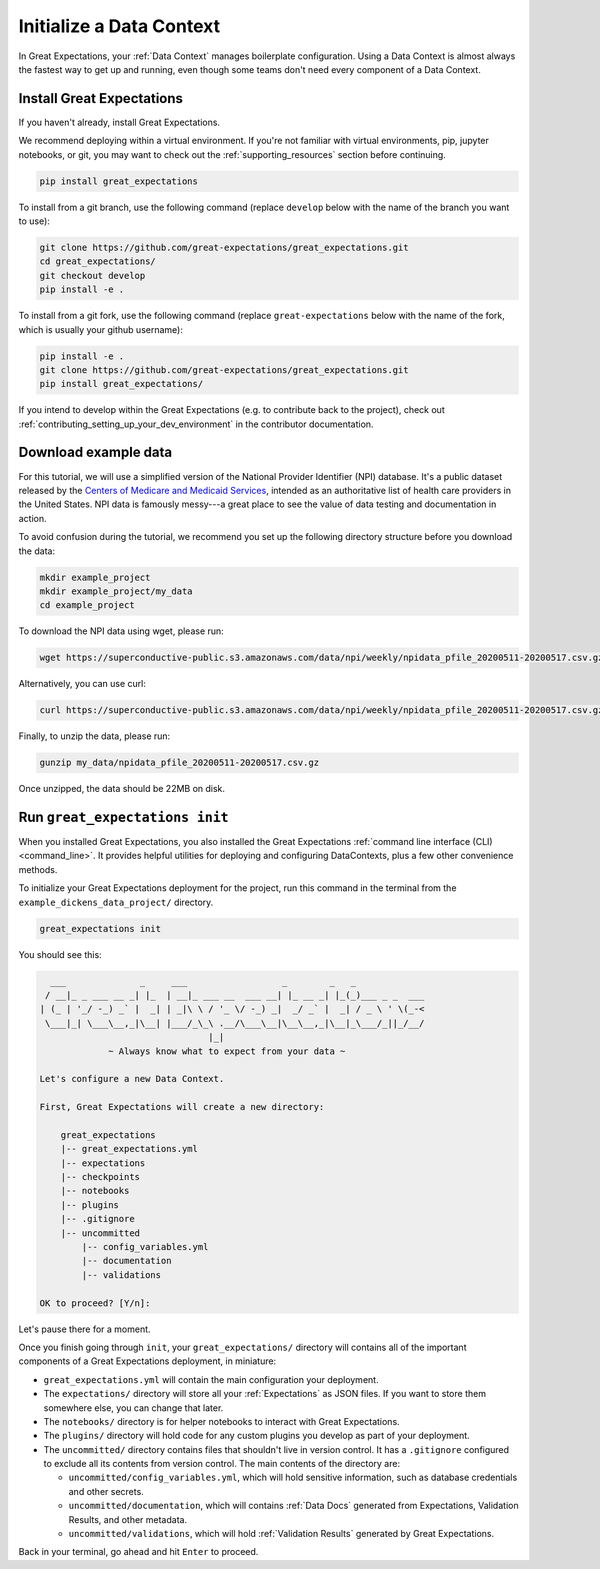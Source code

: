 .. _tutorials__getting_started__initialize_a_data_context:

Initialize a Data Context
===============================================

In Great Expectations, your :ref:`Data Context` manages boilerplate configuration. Using a Data Context is almost always the fastest way to get up and running, even though some teams don't need every component of a Data Context.


Install Great Expectations
-----------------------------------------------

If you haven't already, install Great Expectations.

We recommend deploying within a virtual environment. If you're not familiar with virtual environments, pip, jupyter notebooks,
or git, you may want to check out the :ref:`supporting_resources` section before continuing.

.. raw:: html

   The command to install is especially great <a href="https://great-expectations-web-assets.s3.us-east-2.amazonaws.com/pip_install_great_expectations.png" target="_blank">if you're a Dickens fan</a>:
   <br/>
   <br/>

.. code-block:: bash

    pip install great_expectations

To install from a git branch, use the following command (replace ``develop`` below with the name of the branch you want to use):

.. code-block:: bash

    git clone https://github.com/great-expectations/great_expectations.git
    cd great_expectations/
    git checkout develop
    pip install -e .

To install from a git fork, use the following command (replace ``great-expectations`` below with the name of the fork, which is usually your github username):

.. code-block:: bash

    pip install -e .
    git clone https://github.com/great-expectations/great_expectations.git
    pip install great_expectations/

If you intend to develop within the Great Expectations (e.g. to contribute back to the project), check out :ref:`contributing_setting_up_your_dev_environment` in the contributor documentation.

Download example data
---------------------

For this tutorial, we will use a simplified version of the National Provider Identifier (NPI) database. It's a public dataset released by the `Centers of Medicare and Medicaid Services <https://www.cms.gov/Regulations-and-Guidance/Administrative-Simplification/NationalProvIdentStand/DataDissemination>`_, intended as an authoritative list of health care providers in the United States. NPI data is famously messy---a great place to see the value of data testing and documentation in action.

To avoid confusion during the tutorial, we recommend you set up the following directory structure before you download the data:

.. code-block:: bash

   mkdir example_project
   mkdir example_project/my_data
   cd example_project

To download the NPI data using wget, please run:

.. code-block:: bash

    wget https://superconductive-public.s3.amazonaws.com/data/npi/weekly/npidata_pfile_20200511-20200517.csv.gz -P my_data

Alternatively, you can use curl:

.. code-block:: bash

    curl https://superconductive-public.s3.amazonaws.com/data/npi/weekly/npidata_pfile_20200511-20200517.csv.gz -o my_data/npidata_pfile_20200511-20200517.csv.gz

Finally, to unzip the data, please run:

.. code-block:: bash

    gunzip my_data/npidata_pfile_20200511-20200517.csv.gz

Once unzipped, the data should be 22MB on disk.

Run ``great_expectations init``
-----------------------------------------------

When you installed Great Expectations, you also installed the Great Expectations :ref:`command line interface (CLI) <command_line>`. It provides helpful utilities for deploying and configuring DataContexts, plus a few other convenience methods.

To initialize your Great Expectations deployment for the project, run this command in the terminal from the ``example_dickens_data_project/`` directory.

.. code-block:: bash

    great_expectations init


You should see this:

.. code-block::

      ___              _     ___                  _        _   _
     / __|_ _ ___ __ _| |_  | __|_ ___ __  ___ __| |_ __ _| |_(_)___ _ _  ___
    | (_ | '_/ -_) _` |  _| | _|\ \ / '_ \/ -_) _|  _/ _` |  _| / _ \ ' \(_-<
     \___|_| \___\__,_|\__| |___/_\_\ .__/\___\__|\__\__,_|\__|_\___/_||_/__/
                                    |_|
                 ~ Always know what to expect from your data ~

    Let's configure a new Data Context.

    First, Great Expectations will create a new directory:

        great_expectations
        |-- great_expectations.yml
        |-- expectations
        |-- checkpoints
        |-- notebooks
        |-- plugins
        |-- .gitignore
        |-- uncommitted
            |-- config_variables.yml
            |-- documentation
            |-- validations

    OK to proceed? [Y/n]: 

Let's pause there for a moment.

Once you finish going through ``init``, your ``great_expectations/`` directory will contains all of the important components of a Great Expectations deployment, in miniature:


* ``great_expectations.yml`` will contain the main configuration your deployment.
* The ``expectations/`` directory will store all your :ref:`Expectations` as JSON files. If you want to store them somewhere else, you can change that later.
* The ``notebooks/`` directory is for helper notebooks to interact with Great Expectations.
* The ``plugins/`` directory will hold code for any custom plugins you develop as part of your deployment.
* The ``uncommitted/`` directory contains files that shouldn't live in version control. It has a ``.gitignore`` configured to exclude all its contents from version control. The main contents of the directory are:

  * ``uncommitted/config_variables.yml``, which will hold sensitive information, such as database credentials and other secrets.
  * ``uncommitted/documentation``, which will contains :ref:`Data Docs` generated from Expectations, Validation Results, and other metadata.
  * ``uncommitted/validations``, which will hold :ref:`Validation Results` generated by Great Expectations.

Back in your terminal, go ahead and hit ``Enter`` to proceed.
